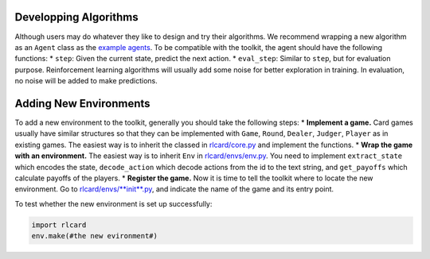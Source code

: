 Developping Algorithms
======================

Although users may do whatever they like to design and try their
algorithms. We recommend wrapping a new algorithm as an ``Agent`` class
as the `example agents <rlcard/agents>`__. To be compatible with the
toolkit, the agent should have the following functions: \* ``step``:
Given the current state, predict the next action. \* ``eval_step``:
Similar to ``step``, but for evaluation purpose. Reinforcement learning
algorithms will usually add some noise for better exploration in
training. In evaluation, no noise will be added to make predictions.

Adding New Environments
=======================

To add a new environment to the toolkit, generally you should take the
following steps: \* **Implement a game.** Card games usually have
similar structures so that they can be implemented with ``Game``,
``Round``, ``Dealer``, ``Judger``, ``Player`` as in existing games. The
easiest way is to inherit the classed in
`rlcard/core.py <rlcard/core.py>`__ and implement the functions. \*
**Wrap the game with an environment.** The easiest way is to inherit
``Env`` in `rlcard/envs/env.py <rlcard/env/env.py>`__. You need to
implement ``extract_state`` which encodes the state, ``decode_action``
which decode actions from the id to the text string, and ``get_payoffs``
which calculate payoffs of the players. \* **Register the game.** Now it
is time to tell the toolkit where to locate the new environment. Go to
`rlcard/envs/\ **init**.py <rlcard/envs/__init__.py>`__, and indicate
the name of the game and its entry point.

To test whether the new environment is set up successfully:

.. code:: python

    import rlcard
    env.make(#the new evironment#)

